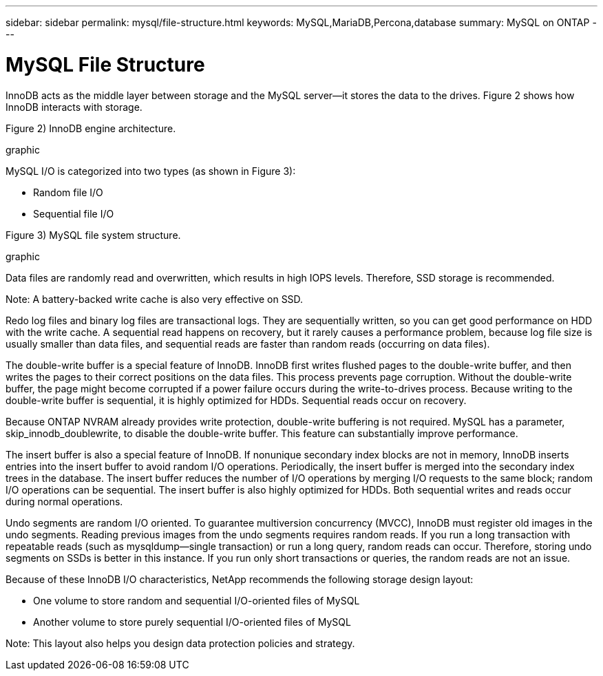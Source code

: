 ---
sidebar: sidebar
permalink: mysql/file-structure.html
keywords: MySQL,MariaDB,Percona,database
summary: MySQL on ONTAP
---

= MySQL File Structure

InnoDB acts as the middle layer between storage and the MySQL server—it stores the data to the drives. Figure 2 shows how InnoDB interacts with storage.

Figure 2) InnoDB engine architecture.

graphic

MySQL I/O is categorized into two types (as shown in Figure 3):

* Random file I/O
* Sequential file I/O

Figure 3) MySQL file system structure.

graphic


Data files are randomly read and overwritten, which results in high IOPS levels. Therefore, SSD storage is recommended. 

Note: A battery-backed write cache is also very effective on SSD.

Redo log files and binary log files are transactional logs. They are sequentially written, so you can get good performance on HDD with the write cache. A sequential read happens on recovery, but it rarely causes a performance problem, because log file size is usually smaller than data files, and sequential reads are faster than random reads (occurring on data files).

The double-write buffer is a special feature of InnoDB. InnoDB first writes flushed pages to the double-write buffer, and then writes the pages to their correct positions on the data files. This process prevents page corruption. Without the double-write buffer, the page might become corrupted if a power failure occurs during the write-to-drives process. Because writing to the double-write buffer is sequential, it is highly optimized for HDDs. Sequential reads occur on recovery. 

Because ONTAP NVRAM already provides write protection, double-write buffering is not required. MySQL has a parameter, skip_innodb_doublewrite, to disable the double-write buffer. This feature can substantially improve performance.

The insert buffer is also a special feature of InnoDB. If nonunique secondary index blocks are not in memory, InnoDB inserts entries into the insert buffer to avoid random I/O operations. Periodically, the insert buffer is merged into the secondary index trees in the database. The insert buffer reduces the number of I/O operations by merging I/O requests to the same block; random I/O operations can be sequential. The insert buffer is also highly optimized for HDDs. Both sequential writes and reads occur during normal operations.

Undo segments are random I/O oriented. To guarantee multiversion concurrency (MVCC), InnoDB must register old images in the undo segments. Reading previous images from the undo segments requires random reads. If you run a long transaction with repeatable reads (such as mysqldump—single transaction) or run a long query, random reads can occur. Therefore, storing undo segments on SSDs is better in this instance. If you run only short transactions or queries, the random reads are not an issue.

Because of these InnoDB I/O characteristics, NetApp recommends the following storage design layout:

* One volume to store random and sequential I/O-oriented files of MySQL

* Another volume to store purely sequential I/O-oriented files of MySQL

Note: This layout also helps you design data protection policies and strategy.
